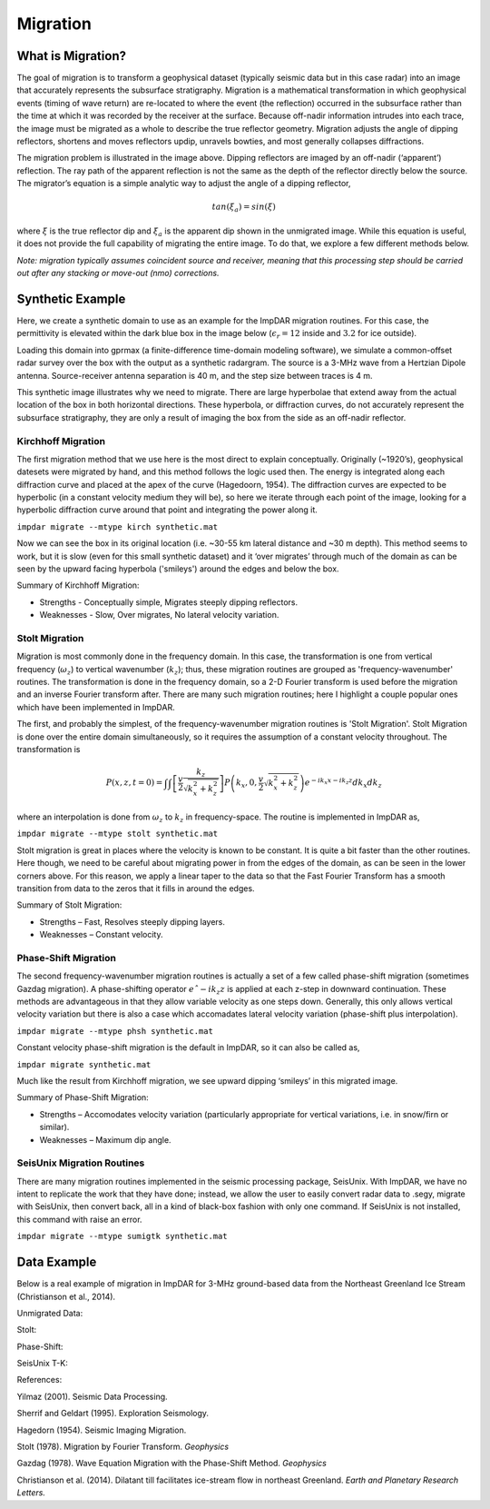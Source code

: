 Migration
=========
What is Migration?
------------------

The goal of migration is to transform a geophysical dataset (typically seismic data but in this case radar) into an image that accurately represents the subsurface stratigraphy. Migration is a mathematical transformation in which geophysical events (timing of wave return) are re-located to where the event (the reflection) occurred in the subsurface rather than the time at which it was recorded by the receiver at the surface. Because off-nadir information intrudes into each trace, the image must be migrated as a whole to describe the true reflector geometry. Migration adjusts the angle of dipping reflectors, shortens and moves reflectors updip, unravels bowties, and most generally collapses diffractions. 

.. image:: ./migration_figures/migration_cartoon.png

The migration problem is illustrated in the image above. Dipping reflectors are imaged by an off-nadir (‘apparent’) reflection. The ray path of the apparent reflection is not the same as the depth of the reflector directly below the source. The migrator’s equation is a simple analytic way to adjust the angle of a dipping reflector,

.. math:: 
    tan(\xi_a) = sin(\xi)

where :math:`\xi` is the true reflector dip and :math:`\xi_a` is the apparent dip shown in the unmigrated image. While this equation is useful, it does not provide the full capability of migrating the entire image. To do that, we explore a few different methods below. 

*Note: migration typically assumes coincident source and receiver, meaning that this processing step should be carried out after any stacking or move-out (nmo) corrections.*

Synthetic Example
-----------------

Here, we create a synthetic domain to use as an example for the ImpDAR migration routines. For this case, the permittivity is elevated within the dark blue box in the image below (:math:`\epsilon_r=12` inside and :math:`3.2` for ice outside). 

.. image:: ./migration_figures/permittivity_box.png

Loading this domain into gprmax (a finite-difference time-domain modeling software), we simulate a common-offset radar survey over the box with the output as a synthetic radargram. The source is a 3-MHz wave from a Hertzian Dipole antenna. Source-receiver antenna separation is 40 m, and the step size between traces is 4 m. 

.. image:: ./migration_figures/synthetic.png

This synthetic image illustrates why we need to migrate. There are large hyperbolae that extend away from the actual location of the box in both horizontal directions. These hyperbola, or diffraction curves, do not accurately represent the subsurface stratigraphy, they are only a result of imaging the box from the side as an off-nadir reflector. 

Kirchhoff Migration
___________________

The first migration method that we use here is the most direct to explain conceptually. Originally (~1920’s), geophysical datesets were migrated by hand, and this method follows the logic used then. The energy is integrated along each diffraction curve and placed at the apex of the curve (Hagedoorn, 1954). The diffraction curves are expected to be hyperbolic (in a constant velocity medium they will be), so here we iterate through each point of the image, looking for a hyperbolic diffraction curve around that point and integrating the power along it.

``impdar migrate --mtype kirch synthetic.mat``

.. image:: ./migration_figures/synthetic_migrated_kirch.png

Now we can see the box in its original location (i.e. ~30-55 km lateral distance and ~30 m depth). This method seems to work, but it is slow (even for this small synthetic dataset) and it ‘over migrates’ through much of the domain as can be seen by the upward facing hyperbola ('smileys') around the edges and below the box.

Summary of Kirchhoff Migration: 

• Strengths - Conceptually simple, Migrates steeply dipping reflectors.

• Weaknesses - Slow, Over migrates, No lateral velocity variation.

Stolt Migration
_______________

Migration is most commonly done in the frequency domain. In this case, the transformation is one from vertical frequency (:math:`\omega_z`) to vertical wavenumber (:math:`k_z`); thus, these migration routines are grouped as 'frequency-wavenumber' routines. The transformation is done in the frequency domain, so a 2-D Fourier transform is used before the migration and an inverse Fourier transform after. There are many such migration routines; here I highlight a couple popular ones which have been implemented in ImpDAR.

The first, and probably the simplest, of the frequency-wavenumber migration routines is 'Stolt Migration'. Stolt Migration is done over the entire domain simultaneously, so it requires the assumption of a constant velocity throughout. The transformation is

.. math::
    P(x, z, t = 0) = \int \int \left [ \frac{v}{2} \frac{k_z}{\sqrt{k_x^2+k_z^2}} \right ] P \left ( k_x, 0, \frac{v}{2} \sqrt{k_x^2 + k_z^2} \right ) e^{−ik_x x−ik_z z} dk_x dk_z

where an interpolation is done from :math:`\omega_z` to :math:`k_z` in frequency-space. The routine is implemented in ImpDAR as,

``impdar migrate --mtype stolt synthetic.mat``

.. image:: ./migration_figures/synthetic_migrated_stolt.png

Stolt migration is great in places where the velocity is known to be constant. It is quite a bit faster than the other routines. Here though, we need to be careful about migrating power in from the edges of the domain, as can be seen in the lower corners above. For this reason, we apply a linear taper to the data so that the Fast Fourier Transform has a smooth transition from data to the zeros that it fills in around the edges.

Summary of Stolt Migration:

• Strengths – Fast, Resolves steeply dipping layers.

• Weaknesses – Constant velocity.

Phase-Shift Migration
_____________________

The second frequency-wavenumber migration routines is actually a set of a few called phase-shift migration (sometimes Gazdag migration). A phase-shifting operator :math:`eˆ{-ik_z z}` is applied at each z-step in downward continuation. These methods are advantageous in that they allow variable velocity as one steps down. Generally, this only allows vertical velocity variation but there is also a case which accomadates lateral velocity variation (phase-shift plus interpolation).

``impdar migrate --mtype phsh synthetic.mat``

Constant velocity phase-shift migration is the default in ImpDAR, so it can also be called as,

``impdar migrate synthetic.mat``

.. image:: ./migration_figures/synthetic_migrated_phsh.png

Much like the result from Kirchhoff migration, we see upward dipping ‘smileys’ in this migrated image.

Summary of Phase-Shift Migration:

• Strengths – Accomodates velocity variation (particularly appropriate for vertical variations, i.e. in snow/firn or similar).

• Weaknesses – Maximum dip angle.

SeisUnix Migration Routines
___________________________

There are many migration routines implemented in the seismic processing package, SeisUnix. With ImpDAR, we have no intent to replicate the work that they have done; instead, we allow the user to easily convert radar data to .segy, migrate with SeisUnix, then convert back, all in a kind of black-box fashion with only one command. If SeisUnix is not installed, this command with raise an error. 

``impdar migrate --mtype sumigtk synthetic.mat``

.. image:: ./migration_figures/synthetic_migrated_sumigtk.png

Data Example
------------

Below is a real example of migration in ImpDAR for 3-MHz ground-based data from the Northeast Greenland Ice Stream (Christianson et al., 2014).

Unmigrated Data:

.. image:: ./migration_figures/NEGIS_unmigrated.png

Stolt:

.. image:: ./migration_figures/NEGIS_stolt.png

Phase-Shift:

.. image:: ./migration_figures/NEGIS_phsh.png

SeisUnix T-K:

.. image:: ./migration_figures/NEGIS_sumigtk.png


References:

Yilmaz (2001). Seismic Data Processing.

Sherrif and Geldart (1995). Exploration Seismology.

Hagedorn (1954). Seismic Imaging Migration.

Stolt (1978). Migration by Fourier Transform. *Geophysics*

Gazdag (1978). Wave Equation Migration with the Phase-Shift Method. *Geophysics*

Christianson et al. (2014). Dilatant till facilitates ice-stream flow in northeast Greenland. *Earth and Planetary Research Letters.*
